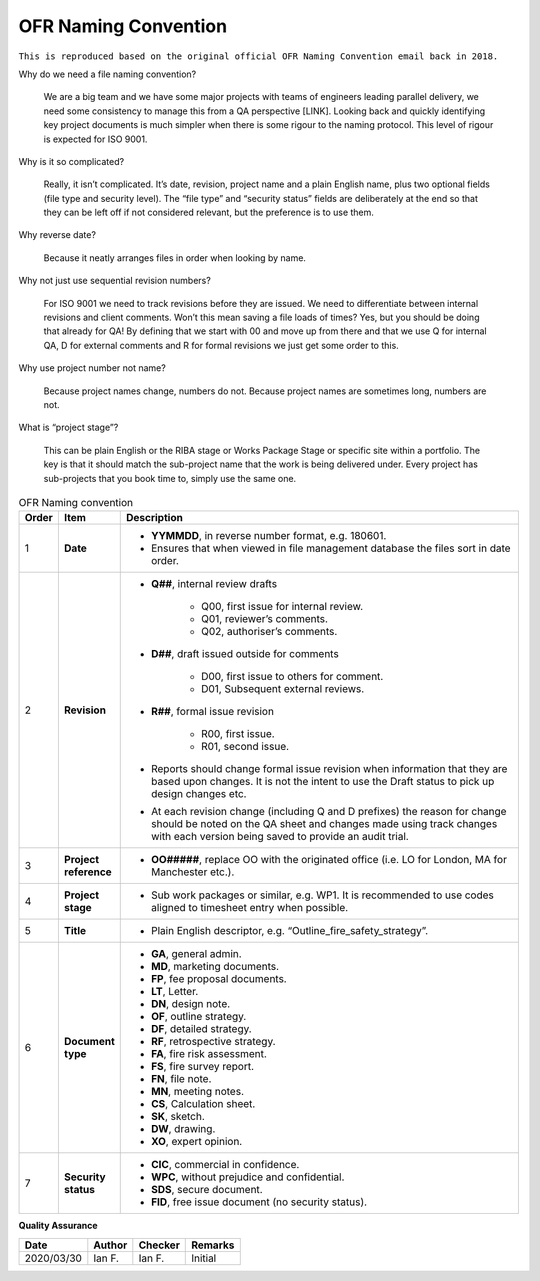 OFR Naming Convention
=====================

``This is reproduced based on the original official OFR Naming Convention email back in 2018.``

Why do we need a file naming convention?

    We are a big team and we have some major projects with teams of engineers leading parallel delivery, we need some consistency to manage this from a QA perspective [LINK].
    Looking back and quickly identifying key project documents is much simpler when there is some rigour to the naming protocol.
    This level of rigour is expected for ISO 9001.

Why is it so complicated?

    Really, it isn’t complicated. It’s date, revision, project name and a plain English name, plus two optional fields (file type and security level).
    The “file type” and “security status” fields are deliberately at the end so that they can be left off if not considered relevant, but the preference is to use them.

Why reverse date?

    Because it neatly arranges files in order when looking by name.

Why not just use sequential revision numbers?

    For ISO 9001 we need to track revisions before they are issued.
    We need to differentiate between internal revisions and client comments.
    Won’t this mean saving a file loads of times? Yes, but you should be doing that already for QA!
    By defining that we start with 00 and move up from there and that we use Q for internal QA, D for external comments and R for formal revisions we just get some order to this.

Why use project number not name?

    Because project names change, numbers do not.
    Because project names are sometimes long, numbers are not.

What is “project stage”?

    This can be plain English or the RIBA stage or Works Package Stage or specific site within a portfolio.
    The key is that it should match the sub-project name that the work is being delivered under.
    Every project has sub-projects that you book time to, simply use the same one.

.. list-table:: OFR Naming convention
    :widths: 3 7 90
    :header-rows: 1

    *
        - Order
        - Item
        - Description
    *
        - 1
        - **Date**
        -
            -  **YYMMDD**, in reverse number format, e.g. 180601.
            -  Ensures that when viewed in file management database the files sort in date order.
    *
        - 2
        - **Revision**
        -
            -  **Q##**, internal review drafts

                -  Q00, first issue for internal review.
                -  Q01, reviewer’s comments.
                -  Q02, authoriser’s comments.

            -  **D##**, draft issued outside for comments

                -  D00, first issue to others for comment.
                -  D01, Subsequent external reviews.

            -  **R##**, formal issue revision

                -  R00, first issue.
                -  R01, second issue.

            -  Reports should change formal issue revision when information that they are based upon changes. It is not the intent to use the Draft status to pick up design changes etc.
            -  At each revision change (including Q and D prefixes) the reason for change should be noted on the QA sheet and changes made using track changes with each version being saved to provide an audit trial.
    *
        - 3
        - **Project reference**
        -
            -  **OO#####**, replace OO with the originated office (i.e. LO for London, MA for Manchester etc.).
    *
        - 4
        - **Project stage**
        -
            -  Sub work packages or similar, e.g. WP1. It is recommended to use codes aligned to timesheet entry when possible.
    *
        - 5
        - **Title**
        -
            -  Plain English descriptor, e.g. “Outline_fire_safety_strategy”.
    *
        - 6
        - **Document type**
        -
            -  **GA**, general admin.
            -  **MD**, marketing documents.
            -  **FP**, fee proposal documents.
            -  **LT**, Letter.
            -  **DN**, design note.
            -  **OF**, outline strategy.
            -  **DF**, detailed strategy.
            -  **RF**, retrospective strategy.
            -  **FA**, fire risk assessment.
            -  **FS**, fire survey report.
            -  **FN**, file note.
            -  **MN**, meeting notes.
            -  **CS**, Calculation sheet.
            -  **SK**, sketch.
            -  **DW**, drawing.
            -  **XO**, expert opinion.
    *
        - 7
        - **Security status**
        -
            -  **CIC**, commercial in confidence.
            -  **WPC**, without prejudice and confidential.
            -  **SDS**, secure document.
            -  **FID**, free issue document (no security status).

**Quality Assurance**

.. list-table::
    :header-rows: 1

    * - Date
      - Author
      - Checker
      - Remarks
    * - 2020/03/30
      - Ian F.
      - Ian F.
      - Initial
